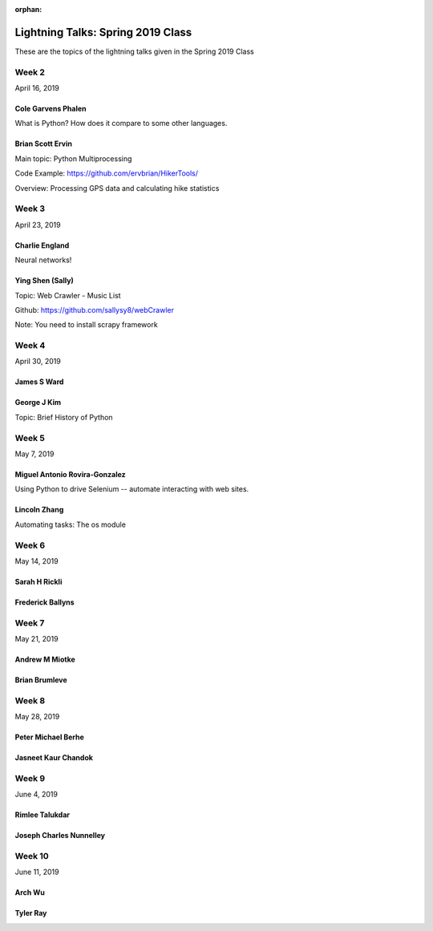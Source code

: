 :orphan:

.. _lightning_talks:

##################################
Lightning Talks: Spring 2019 Class
##################################

These are the topics of the lightning talks given in the Spring 2019 Class


Week 2
------

April 16, 2019

Cole Garvens Phalen
...................

What is Python? How does it compare to some other languages.

Brian Scott Ervin
.................

Main topic: Python Multiprocessing

Code Example: https://github.com/ervbrian/HikerTools/

Overview: Processing GPS data and calculating hike statistics

Week 3
------

April 23, 2019

Charlie England
...............

Neural networks!


Ying Shen (Sally)
.................

Topic: Web Crawler - Music List

Github: https://github.com/sallysy8/webCrawler

Note: You need to install scrapy framework


Week 4
------

April 30, 2019

James S Ward
............

George J Kim
............

Topic: Brief History of Python


Week 5
------

May 7, 2019

Miguel Antonio Rovira-Gonzalez
..............................

Using Python to drive Selenium -- automate interacting with web sites.

Lincoln Zhang
.............

Automating tasks: The os module


Week 6
------

May 14, 2019

Sarah H Rickli
..............

Frederick Ballyns
.................

Week 7
------

May 21, 2019

Andrew M Miotke
...............

Brian Brumleve
..............

Week 8
------

May 28, 2019

Peter Michael Berhe
...................

Jasneet Kaur Chandok
....................

Week 9
------

June 4, 2019

Rimlee Talukdar
...............

Joseph Charles Nunnelley
........................

Week 10
-------

June 11, 2019

Arch Wu
.......

Tyler Ray
.........
